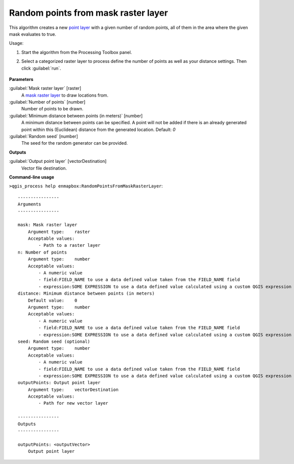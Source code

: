 
..
  ## AUTOGENERATED TITLE START

.. _alg-enmapbox-RandomPointsFromMaskRasterLayer:

************************************
Random points from mask raster layer
************************************

..
  ## AUTOGENERATED TITLE END

..
  ## AUTOGENERATED DESCRIPTION START

This algorithm creates a new `point layer <https://enmap-box.readthedocs.io/en/latest/general/glossary.html#term-point-layer>`_ with a given number of random points, all of them in the area where the given mask evaluates to true.

..
  ## AUTOGENERATED DESCRIPTION END

Usage:

1. Start the algorithm from the Processing Toolbox panel.

2. Select a categorized raster layer to process define the number of points as well as your distance settings. Then click :guilabel:`run`.

    .. figure:: ../../processing_algorithms/vector_creation/img/rand_points_from_mask.png
       :align: center

..
  ## AUTOGENERATED PARAMETERS START

**Parameters**

:guilabel:`Mask raster layer` [raster]
    A `mask raster layer <https://enmap-box.readthedocs.io/en/latest/general/glossary.html#term-mask-raster-layer>`_ to draw locations from.

:guilabel:`Number of points` [number]
    Number of points to be drawn.

:guilabel:`Minimum distance between points (in meters)` [number]
    A minimum distance between points can be specified. A point will not be added if there is an already generated point within this \(Euclidean\) distance from the generated location.
    Default: *0*

:guilabel:`Random seed` [number]
    The seed for the random generator can be provided.

**Outputs**

:guilabel:`Output point layer` [vectorDestination]
    Vector file destination.

..
  ## AUTOGENERATED PARAMETERS END

..
  ## AUTOGENERATED COMMAND USAGE START

**Command-line usage**

``>qgis_process help enmapbox:RandomPointsFromMaskRasterLayer``::

    ----------------
    Arguments
    ----------------

    mask: Mask raster layer
        Argument type:    raster
        Acceptable values:
            - Path to a raster layer
    n: Number of points
        Argument type:    number
        Acceptable values:
            - A numeric value
            - field:FIELD_NAME to use a data defined value taken from the FIELD_NAME field
            - expression:SOME EXPRESSION to use a data defined value calculated using a custom QGIS expression
    distance: Minimum distance between points (in meters)
        Default value:    0
        Argument type:    number
        Acceptable values:
            - A numeric value
            - field:FIELD_NAME to use a data defined value taken from the FIELD_NAME field
            - expression:SOME EXPRESSION to use a data defined value calculated using a custom QGIS expression
    seed: Random seed (optional)
        Argument type:    number
        Acceptable values:
            - A numeric value
            - field:FIELD_NAME to use a data defined value taken from the FIELD_NAME field
            - expression:SOME EXPRESSION to use a data defined value calculated using a custom QGIS expression
    outputPoints: Output point layer
        Argument type:    vectorDestination
        Acceptable values:
            - Path for new vector layer

    ----------------
    Outputs
    ----------------

    outputPoints: <outputVector>
        Output point layer

..
  ## AUTOGENERATED COMMAND USAGE END

